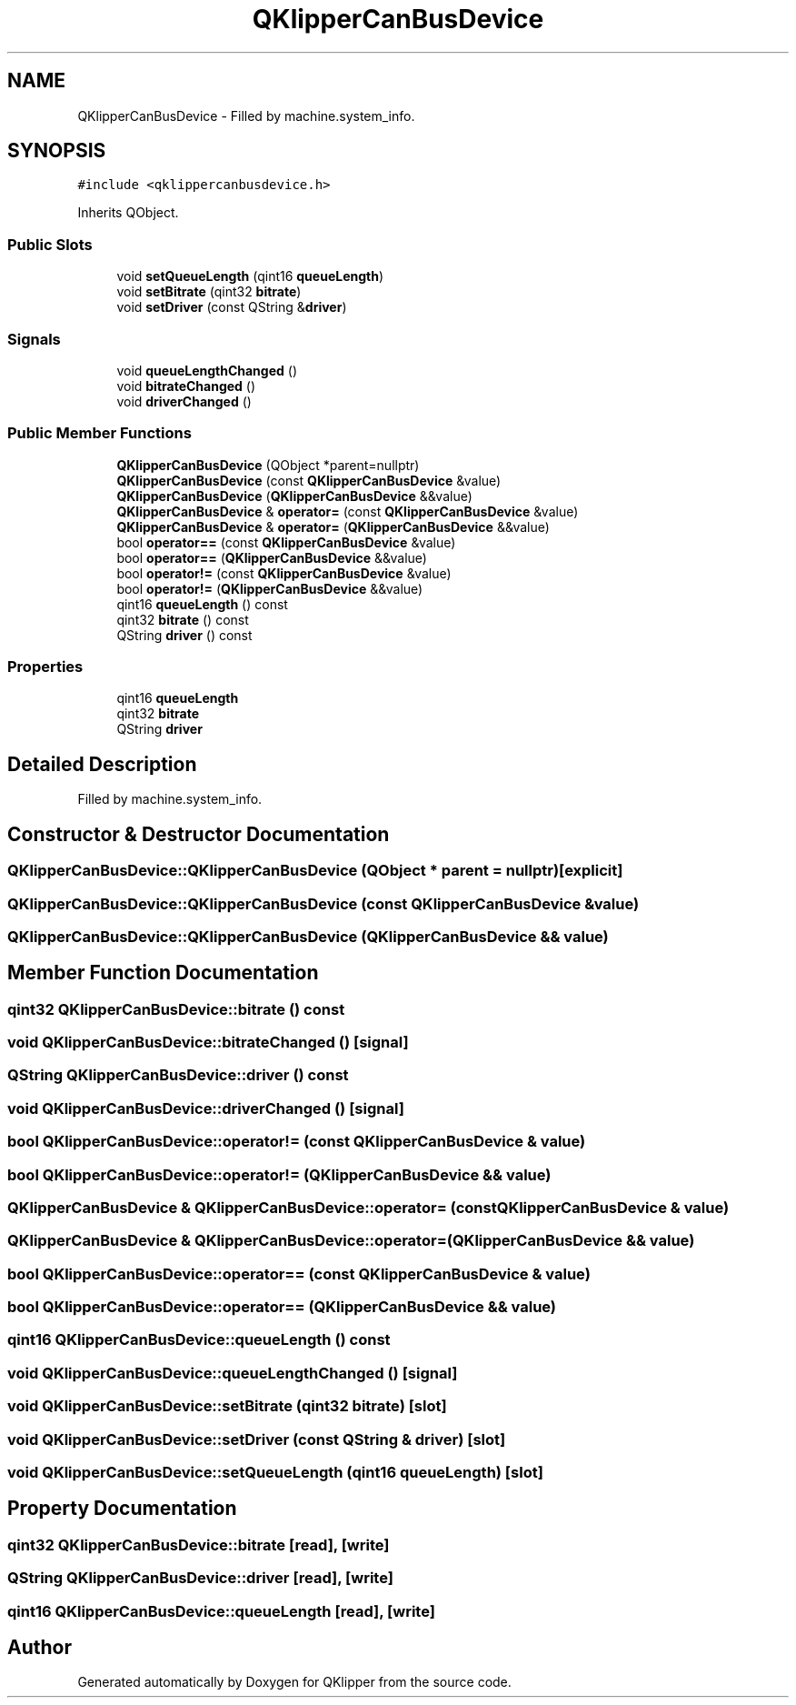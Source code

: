 .TH "QKlipperCanBusDevice" 3 "Version 0.2" "QKlipper" \" -*- nroff -*-
.ad l
.nh
.SH NAME
QKlipperCanBusDevice \- Filled by machine\&.system_info\&.  

.SH SYNOPSIS
.br
.PP
.PP
\fC#include <qklippercanbusdevice\&.h>\fP
.PP
Inherits QObject\&.
.SS "Public Slots"

.in +1c
.ti -1c
.RI "void \fBsetQueueLength\fP (qint16 \fBqueueLength\fP)"
.br
.ti -1c
.RI "void \fBsetBitrate\fP (qint32 \fBbitrate\fP)"
.br
.ti -1c
.RI "void \fBsetDriver\fP (const QString &\fBdriver\fP)"
.br
.in -1c
.SS "Signals"

.in +1c
.ti -1c
.RI "void \fBqueueLengthChanged\fP ()"
.br
.ti -1c
.RI "void \fBbitrateChanged\fP ()"
.br
.ti -1c
.RI "void \fBdriverChanged\fP ()"
.br
.in -1c
.SS "Public Member Functions"

.in +1c
.ti -1c
.RI "\fBQKlipperCanBusDevice\fP (QObject *parent=nullptr)"
.br
.ti -1c
.RI "\fBQKlipperCanBusDevice\fP (const \fBQKlipperCanBusDevice\fP &value)"
.br
.ti -1c
.RI "\fBQKlipperCanBusDevice\fP (\fBQKlipperCanBusDevice\fP &&value)"
.br
.ti -1c
.RI "\fBQKlipperCanBusDevice\fP & \fBoperator=\fP (const \fBQKlipperCanBusDevice\fP &value)"
.br
.ti -1c
.RI "\fBQKlipperCanBusDevice\fP & \fBoperator=\fP (\fBQKlipperCanBusDevice\fP &&value)"
.br
.ti -1c
.RI "bool \fBoperator==\fP (const \fBQKlipperCanBusDevice\fP &value)"
.br
.ti -1c
.RI "bool \fBoperator==\fP (\fBQKlipperCanBusDevice\fP &&value)"
.br
.ti -1c
.RI "bool \fBoperator!=\fP (const \fBQKlipperCanBusDevice\fP &value)"
.br
.ti -1c
.RI "bool \fBoperator!=\fP (\fBQKlipperCanBusDevice\fP &&value)"
.br
.ti -1c
.RI "qint16 \fBqueueLength\fP () const"
.br
.ti -1c
.RI "qint32 \fBbitrate\fP () const"
.br
.ti -1c
.RI "QString \fBdriver\fP () const"
.br
.in -1c
.SS "Properties"

.in +1c
.ti -1c
.RI "qint16 \fBqueueLength\fP"
.br
.ti -1c
.RI "qint32 \fBbitrate\fP"
.br
.ti -1c
.RI "QString \fBdriver\fP"
.br
.in -1c
.SH "Detailed Description"
.PP 
Filled by machine\&.system_info\&. 
.SH "Constructor & Destructor Documentation"
.PP 
.SS "QKlipperCanBusDevice::QKlipperCanBusDevice (QObject * parent = \fCnullptr\fP)\fC [explicit]\fP"

.SS "QKlipperCanBusDevice::QKlipperCanBusDevice (const \fBQKlipperCanBusDevice\fP & value)"

.SS "QKlipperCanBusDevice::QKlipperCanBusDevice (\fBQKlipperCanBusDevice\fP && value)"

.SH "Member Function Documentation"
.PP 
.SS "qint32 QKlipperCanBusDevice::bitrate () const"

.SS "void QKlipperCanBusDevice::bitrateChanged ()\fC [signal]\fP"

.SS "QString QKlipperCanBusDevice::driver () const"

.SS "void QKlipperCanBusDevice::driverChanged ()\fC [signal]\fP"

.SS "bool QKlipperCanBusDevice::operator!= (const \fBQKlipperCanBusDevice\fP & value)"

.SS "bool QKlipperCanBusDevice::operator!= (\fBQKlipperCanBusDevice\fP && value)"

.SS "\fBQKlipperCanBusDevice\fP & QKlipperCanBusDevice::operator= (const \fBQKlipperCanBusDevice\fP & value)"

.SS "\fBQKlipperCanBusDevice\fP & QKlipperCanBusDevice::operator= (\fBQKlipperCanBusDevice\fP && value)"

.SS "bool QKlipperCanBusDevice::operator== (const \fBQKlipperCanBusDevice\fP & value)"

.SS "bool QKlipperCanBusDevice::operator== (\fBQKlipperCanBusDevice\fP && value)"

.SS "qint16 QKlipperCanBusDevice::queueLength () const"

.SS "void QKlipperCanBusDevice::queueLengthChanged ()\fC [signal]\fP"

.SS "void QKlipperCanBusDevice::setBitrate (qint32 bitrate)\fC [slot]\fP"

.SS "void QKlipperCanBusDevice::setDriver (const QString & driver)\fC [slot]\fP"

.SS "void QKlipperCanBusDevice::setQueueLength (qint16 queueLength)\fC [slot]\fP"

.SH "Property Documentation"
.PP 
.SS "qint32 QKlipperCanBusDevice::bitrate\fC [read]\fP, \fC [write]\fP"

.SS "QString QKlipperCanBusDevice::driver\fC [read]\fP, \fC [write]\fP"

.SS "qint16 QKlipperCanBusDevice::queueLength\fC [read]\fP, \fC [write]\fP"


.SH "Author"
.PP 
Generated automatically by Doxygen for QKlipper from the source code\&.
